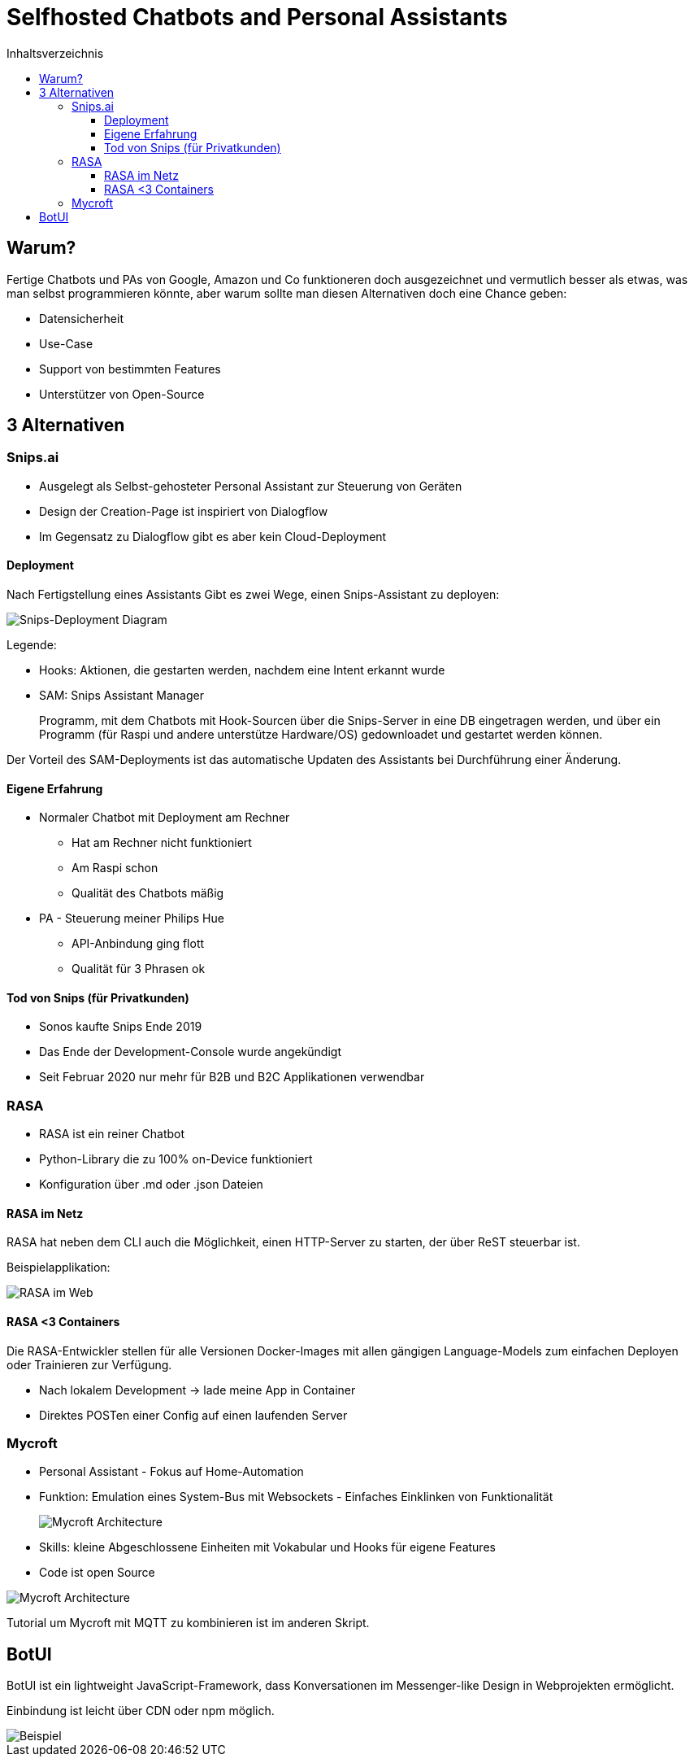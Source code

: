 = Selfhosted Chatbots and Personal Assistants
:toc:
:toc-title: Inhaltsverzeichnis
:imagesdir: images
:toclevels: 4 


== Warum?

Fertige Chatbots und PAs von Google, Amazon und Co funktioneren doch ausgezeichnet und vermutlich besser als etwas, was man selbst programmieren könnte, aber warum sollte man diesen Alternativen doch eine Chance geben:

* Datensicherheit
* Use-Case
* Support von bestimmten Features
* Unterstützer von Open-Source

== 3 Alternativen

=== Snips.ai

* Ausgelegt als Selbst-gehosteter Personal Assistant zur Steuerung von Geräten
* Design der Creation-Page ist inspiriert von Dialogflow
* Im Gegensatz zu Dialogflow gibt es aber kein Cloud-Deployment

==== Deployment

Nach Fertigstellung eines Assistants Gibt es zwei Wege, einen Snips-Assistant zu deployen:

image::snips-deployment.png[Snips-Deployment Diagram]

Legende:

* Hooks: Aktionen, die gestarten werden, nachdem eine Intent erkannt wurde
* SAM: Snips Assistant Manager
+
Programm, mit dem Chatbots mit Hook-Sourcen über die Snips-Server in eine DB eingetragen werden, und über ein Programm (für Raspi und andere unterstütze Hardware/OS) gedownloadet und gestartet werden können.

Der Vorteil des SAM-Deployments ist das automatische Updaten des Assistants bei Durchführung einer Änderung.

==== Eigene Erfahrung

* Normaler Chatbot mit Deployment am Rechner
- Hat am Rechner nicht funktioniert
- Am Raspi schon
- Qualität des Chatbots mäßig

* PA - Steuerung meiner Philips Hue
- API-Anbindung ging flott
- Qualität für 3 Phrasen ok

==== Tod von Snips (für Privatkunden)

* Sonos kaufte Snips Ende 2019
* Das Ende der Development-Console wurde angekündigt
* Seit Februar 2020 nur mehr für B2B und B2C Applikationen verwendbar

=== RASA

* RASA ist ein reiner Chatbot
* Python-Library die zu 100% on-Device funktioniert
* Konfiguration über .md oder .json Dateien

==== RASA im Netz

RASA hat neben dem CLI auch die Möglichkeit, einen HTTP-Server zu starten, der über ReST steuerbar ist.

Beispielapplikation:

image::rasa-web.png[RASA im Web]

==== RASA <3 Containers

Die RASA-Entwickler stellen für alle Versionen Docker-Images mit allen gängigen Language-Models zum einfachen Deployen oder Trainieren zur Verfügung.

* Nach lokalem Development -> lade meine App in Container
* Direktes POSTen einer Config auf 
einen laufenden Server

=== Mycroft

* Personal Assistant - Fokus auf Home-Automation
* Funktion: Emulation eines System-Bus mit Websockets - Einfaches Einklinken von Funktionalität
+
image::mycroft-arch.jpg[Mycroft Architecture]

* Skills: kleine Abgeschlossene Einheiten mit Vokabular und Hooks für eigene Features
* Code ist open Source

image::mycroft-core.jpg[Mycroft Architecture]

Tutorial um Mycroft mit MQTT zu kombinieren ist im anderen Skript.

== BotUI

BotUI ist ein lightweight JavaScript-Framework, dass Konversationen im Messenger-like Design in Webprojekten ermöglicht.

Einbindung ist leicht über CDN oder npm möglich.

image::botui.png[Beispiel]